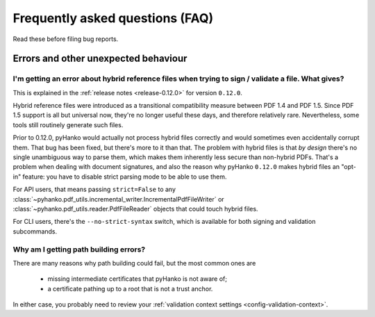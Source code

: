 .. _faq:

Frequently asked questions (FAQ)
================================


Read these before filing bug reports.


Errors and other unexpected behaviour
-------------------------------------


I'm getting an error about hybrid reference files when trying to sign / validate a file. What gives?
^^^^^^^^^^^^^^^^^^^^^^^^^^^^^^^^^^^^^^^^^^^^^^^^^^^^^^^^^^^^^^^^^^^^^^^^^^^^^^^^^^^^^^^^^^^^^^^^^^^^

This is explained in the :ref:`release notes <release-0.12.0>` for version ``0.12.0``.

Hybrid reference files were introduced as a transitional compatibility measure between PDF 1.4 and
PDF 1.5. Since PDF 1.5 support is all but universal now, they're no longer useful these days, and
therefore relatively rare. Nevertheless, some tools still routinely generate such files.

Prior to 0.12.0, pyHanko would actually not process hybrid files correctly and would sometimes even
accidentally corrupt them. That bug has been fixed, but there's more to it than that.
The problem with hybrid files is that *by design* there's no single unambiguous way to parse them,
which makes them inherently less secure than non-hybrid PDFs. That's a problem when dealing with
document signatures, and also the reason why pyHanko ``0.12.0`` makes hybrid files an "opt-in"
feature: you have to disable strict parsing mode to be able to use them.

For API users, that means passing ``strict=False`` to any
:class:`~pyhanko.pdf_utils.incremental_writer.IncrementalPdfFileWriter` or
:class:`~pyhanko.pdf_utils.reader.PdfFileReader` objects that could touch hybrid files.

For CLI users, there's the ``--no-strict-syntax`` switch, which is available for both signing
and validation subcommands.


Why am I getting path building errors?
^^^^^^^^^^^^^^^^^^^^^^^^^^^^^^^^^^^^^^

There are many reasons why path building could fail, but the most common ones are

 - missing intermediate certificates that pyHanko is not aware of;
 - a certificate pathing up to a root that is not a trust anchor.

In either case, you probably need to review your
:ref:`validation context settings <config-validation-context>`.